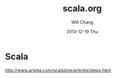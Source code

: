 #+TITLE:       scala.org
#+AUTHOR:      Will Chang
#+EMAIL:       changwei.cn@gmail.com
#+DATE:        2013-12-19 Thu
#+URI:         /wiki/html/scala
#+KEYWORDS:    java,scala
#+TAGS:        :java:scala:
#+LANGUAGE:    en
#+OPTIONS:     H:3 num:nil toc:nil \n:nil ::t |:t ^:nil -:nil f:t *:t <:t
#+DESCRIPTION: scala 

* Scala 

http://www.artima.com/scalazine/articles/steps.html


